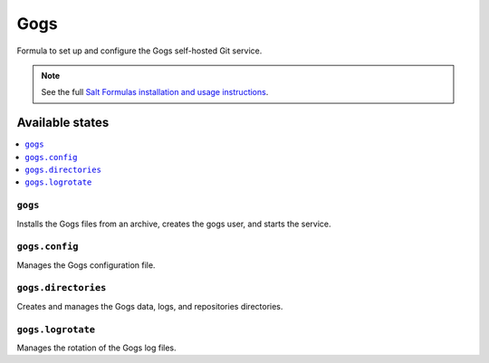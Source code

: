 ====
Gogs
====

Formula to set up and configure the Gogs self-hosted Git service.

.. note::

    See the full `Salt Formulas installation and usage instructions
    <http://docs.saltstack.com/en/latest/topics/development/conventions/formulas.html>`_.

Available states
================

.. contents::
    :local:

``gogs``
--------

Installs the Gogs files from an archive, creates the gogs user, and starts the
service.

``gogs.config``
---------------

Manages the Gogs configuration file.

``gogs.directories``
--------------------

Creates and manages the Gogs data, logs, and repositories directories.

``gogs.logrotate``
------------------

Manages the rotation of the Gogs log files.
